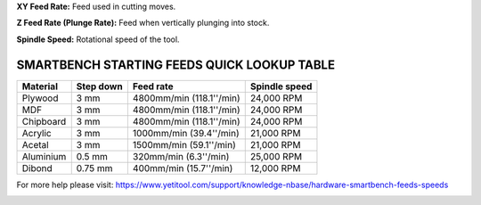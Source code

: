 .. _top:


**XY Feed Rate:** Feed used in cutting moves.

**Z Feed Rate (Plunge Rate):** Feed when vertically plunging into stock.

**Spindle Speed:** Rotational speed of the tool.

SMARTBENCH STARTING FEEDS QUICK LOOKUP TABLE
--------------------------------------------

+------------+-----------+--------------------------+----------------+
| Material   | Step down | Feed rate                | Spindle speed  |
+============+===========+==========================+================+
| Plywood    | 3 mm      | 4800mm/min (118.1''/min) | 24,000 RPM     |
+------------+-----------+--------------------------+----------------+
| MDF        | 3 mm      | 4800mm/min (118.1''/min) | 24,000 RPM     |
+------------+-----------+--------------------------+----------------+
| Chipboard  | 3 mm      | 4800mm/min (118.1''/min) | 24,000 RPM     |
+------------+-----------+--------------------------+----------------+
| Acrylic    | 3 mm      | 1000mm/min (39.4''/min)  | 21,000 RPM     |
+------------+-----------+--------------------------+----------------+
| Acetal     | 3 mm      | 1500mm/min (59.1''/min)  | 21,000 RPM     |
+------------+-----------+--------------------------+----------------+
| Aluminium  | 0.5 mm    | 320mm/min (6.3''/min)    | 25,000 RPM     |
+------------+-----------+--------------------------+----------------+
| Dibond     | 0.75 mm   | 400mm/min (15.7''/min)   | 12,000 RPM     |
+------------+-----------+--------------------------+----------------+




For more help please visit: https://www.yetitool.com/support/knowledge-\nbase/hardware-smartbench-feeds-speeds

.. _bottom: